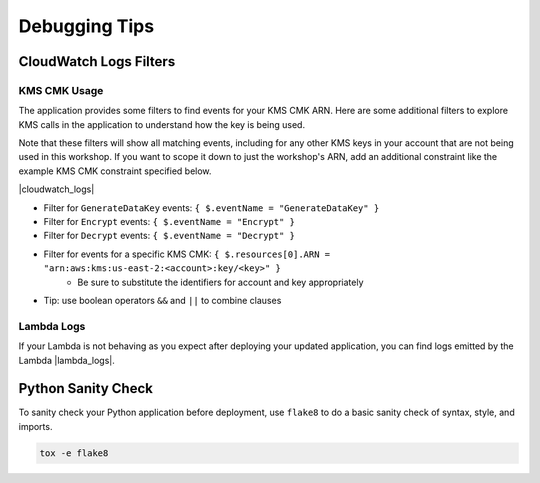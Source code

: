 .. _Debugging Tips:

**************
Debugging Tips
**************

.. _CloudWatch Logs Filters:

CloudWatch Logs Filters
***********************

KMS CMK Usage
=============

The application provides some filters to find events for your KMS CMK ARN. Here are some additional filters to explore
KMS calls in the application to understand how the key is being used.

Note that these filters will show all matching events, including for any other KMS keys in your account that are not
being used in this workshop. If you want to scope it down to just the workshop's ARN,
add an additional constraint like the example KMS CMK constraint specified below.

|cloudwatch_logs|

.. |cloudwatch_logs| raw:: html

    <a href="https://us-east-2.console.aws.amazon.com/cloudwatch/home?region=us-east-2#logs:"
    target="_blank">Open the CloudWatch Logs console.</a>


* Filter for ``GenerateDataKey`` events: ``{ $.eventName = "GenerateDataKey" }``
* Filter for ``Encrypt`` events: ``{ $.eventName = "Encrypt" }``
* Filter for ``Decrypt`` events: ``{ $.eventName = "Decrypt" }``
* Filter for events for a specific KMS CMK: ``{ $.resources[0].ARN = "arn:aws:kms:us-east-2:<account>:key/<key>" }``
    * Be sure to substitute the identifiers for account and key appropriately
* Tip: use boolean operators ``&&`` and ``||`` to combine clauses


Lambda Logs
===========

If your Lambda is not behaving as you expect after deploying your updated application, you can find logs emitted by the
Lambda |lambda_logs|.

.. |lambda_logs| raw:: html

    <a href="https://us-east-2.console.aws.amazon.com/cloudwatch/home?region=us-east-2#logs:prefix=/aws/lambda"
    target="_blank">in the CloudWatch Logs log group prefix of /aws/lambda</a>

.. _Python Sanity Check:

Python Sanity Check
*******************

To sanity check your Python application before deployment, use ``flake8`` to do a basic sanity check of syntax,
style, and imports.

.. code-block:: bash

    tox -e flake8
